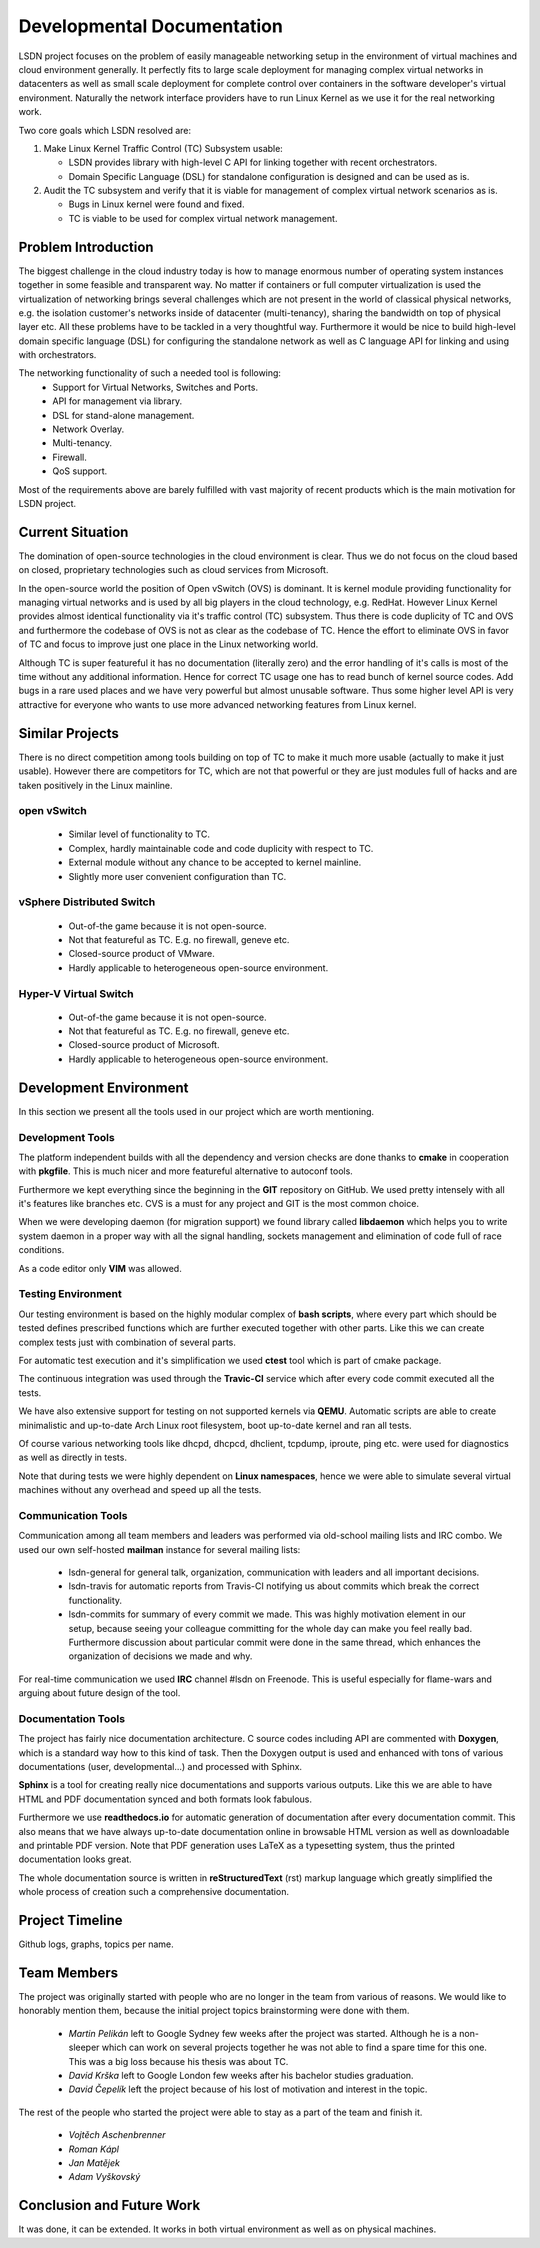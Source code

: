 Developmental Documentation
===========================

LSDN project focuses on the problem of easily manageable networking setup in the environment of
virtual machines and cloud environment generally. It perfectly fits to large scale deployment for
managing complex virtual networks in datacenters as well as small scale deployment for complete
control over containers in the software developer's virtual environment. Naturally the network
interface providers have to run Linux Kernel as we use it for the real networking work.

Two core goals which LSDN resolved are:

1) Make Linux Kernel Traffic Control (TC) Subsystem usable:

   * LSDN provides library with high-level C API for linking together with recent orchestrators.
   * Domain Specific Language (DSL) for standalone configuration is designed and can be used as is.

2) Audit the TC subsystem and verify that it is viable for management of complex virtual network
   scenarios as is.

   * Bugs in Linux kernel were found and fixed.
   * TC is viable to be used for complex virtual network management.

Problem Introduction
--------------------

The biggest challenge in the cloud industry today is how to manage enormous number of operating
system instances together in some feasible and transparent way. No matter if containers or full
computer virtualization is used the virtualization of networking brings several challenges which are
not present in the world of classical physical networks, e.g. the isolation customer's networks
inside of datacenter (multi-tenancy), sharing the bandwidth on top of physical layer etc. All these
problems have to be tackled in a very thoughtful way. Furthermore it would be nice to build
high-level domain specific language (DSL) for configuring the standalone network as well as C
language API for linking and using with orchestrators.

The networking functionality of such a needed tool is following:
	* Support for Virtual Networks, Switches and Ports.
	* API for management via library.
	* DSL for stand-alone management.
	* Network Overlay.
	* Multi-tenancy.
	* Firewall.
	* QoS support.

Most of the requirements above are barely fulfilled with vast majority of recent products which is
the main motivation for LSDN project.

Current Situation
-----------------

The domination of open-source technologies in the cloud environment is clear. Thus we do not focus
on the cloud based on closed, proprietary technologies such as cloud services from Microsoft.

In the open-source world the position of Open vSwitch (OVS) is dominant. It is kernel module
providing functionality for managing virtual networks and is used by all big players in the cloud
technology, e.g. RedHat. However Linux Kernel provides almost identical functionality via it's
traffic control (TC) subsystem. Thus there is code duplicity of TC and OVS and furthermore the
codebase of OVS is not as clear as the codebase of TC. Hence the effort to eliminate OVS in favor of
TC and focus to improve just one place in the Linux networking world.

Although TC is super featureful it has no documentation (literally zero) and the error handling of
it's calls is most of the time without any additional information. Hence for correct TC usage one
has to read bunch of kernel source codes. Add bugs in a rare used places and we have very powerful
but almost unusable software. Thus some higher level API is very attractive for everyone who wants
to use more advanced networking features from Linux kernel.

Similar Projects
----------------

There is no direct competition among tools building on top of TC to make it much more usable
(actually to make it just usable). However there are competitors for TC, which are not that powerful
or they are just modules full of hacks and are taken positively in the Linux mainline.

open vSwitch
............

	* Similar level of functionality to TC.
	* Complex, hardly maintainable code and code duplicity with respect to TC.
	* External module without any chance to be accepted to kernel mainline.
	* Slightly more user convenient configuration than TC.

vSphere Distributed Switch
..........................

	* Out-of-the game because it is not open-source.
	* Not that featureful as TC. E.g. no firewall, geneve etc.
	* Closed-source product of VMware.
	* Hardly applicable to heterogeneous open-source environment.

Hyper-V Virtual Switch
......................

	* Out-of-the game because it is not open-source.
	* Not that featureful as TC. E.g. no firewall, geneve etc.
	* Closed-source product of Microsoft.
	* Hardly applicable to heterogeneous open-source environment.

Development Environment
-----------------------

In this section we present all the tools used in our project which are worth mentioning.

Development Tools
.................

The platform independent builds with all the dependency and version checks are done thanks to
**cmake** in cooperation with **pkgfile**. This is much nicer and more featureful alternative to
autoconf tools.

Furthermore we kept everything since the beginning in the **GIT** repository on GitHub. We used
pretty intensely with all it's features like branches etc. CVS is a must for any project and GIT is
the most common choice.

When we were developing daemon (for migration support) we found library called **libdaemon** which
helps you to write system daemon in a proper way with all the signal handling, sockets management
and elimination of code full of race conditions. 

As a code editor only **VIM** was allowed.

Testing Environment
...................

Our testing environment is based on the highly modular complex of **bash scripts**, where every part
which should be tested defines prescribed functions which are further executed together with other
parts. Like this we can create complex tests just with combination of several parts.

For automatic test execution and it's simplification we used **ctest** tool which is part of cmake
package.

The continuous integration was used through the **Travic-CI** service which after every code commit
executed all the tests.

We have also extensive support for testing on not supported kernels via **QEMU**. Automatic scripts
are able to create minimalistic and up-to-date Arch Linux root filesystem, boot up-to-date kernel
and ran all tests.

Of course various networking tools like dhcpd, dhcpcd, dhclient, tcpdump, iproute, ping etc. were
used for diagnostics as well as directly in tests.

Note that during tests we were highly dependent on **Linux namespaces**, hence we were able to
simulate several virtual machines without any overhead and speed up all the tests.

Communication Tools
...................

Communication among all team members and leaders was performed via old-school mailing lists and IRC
combo. We used our own self-hosted **mailman** instance for several mailing lists:

	* lsdn-general for general talk, organization, communication with leaders and all important decisions.
	* lsdn-travis for automatic reports from Travis-CI notifying us about commits which break the correct functionality.
	* lsdn-commits for summary of every commit we made. This was highly motivation element in our
	  setup, because seeing your colleague committing for the whole day can make you feel really
	  bad. Furthermore discussion about particular commit were done in the same thread, which
	  enhances the organization of decisions we made and why.

For real-time communication we used **IRC** channel #lsdn on Freenode. This is useful especially for
flame-wars and arguing about future design of the tool.

Documentation Tools
...................

The project has fairly nice documentation architecture. C source codes including API are commented
with **Doxygen**, which is a standard way how to this kind of task. Then the Doxygen output is used
and enhanced with tons of various documentations (user, developmental...) and processed with Sphinx.

**Sphinx** is a tool for creating really nice documentations and supports various outputs. Like this
we are able to have HTML and PDF documentation synced and both formats look fabulous.

Furthermore we use **readthedocs.io** for automatic generation of documentation after every
documentation commit. This also means that we have always up-to-date documentation online in
browsable HTML version as well as downloadable and printable PDF version. Note that PDF generation
uses LaTeX as a typesetting system, thus the printed documentation looks great.

The whole documentation source is written in **reStructuredText** (rst) markup language which greatly
simplified the whole process of creation such a comprehensive documentation.

Project Timeline
----------------

Github logs, graphs, topics per name.

Team Members
------------

The project was originally started with people who are no longer in the team from various of
reasons. We would like to honorably mention them, because the initial project topics brainstorming
were done with them.

	* *Martin Pelikán* left to Google Sydney few weeks after the project was started. Although he is a non-sleeper which can work on several projects together he was not able to find a spare time for this one. This was a big loss because his thesis was about TC. 
	* *David Krška* left to Google London few weeks after his bachelor studies graduation.
	* *David Čepelík* left the project because of his lost of motivation and interest in the topic.

The rest of the people who started the project were able to stay as a part of the team and finish
it.

	* *Vojtěch Aschenbrenner* 
	* *Roman Kápl*
	* *Jan Matějek*
	* *Adam Vyškovský*

Conclusion and Future Work
--------------------------

It was done, it can be extended. It works in both virtual environment as well as on physical
machines.
